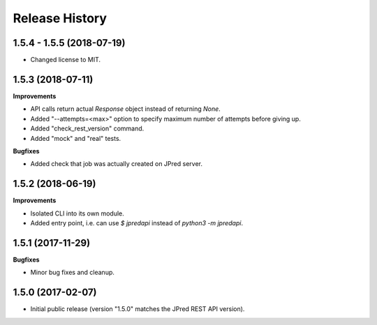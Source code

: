 .. :changelog:

Release History
===============


1.5.4 - 1.5.5 (2018-07-19)
~~~~~~~~~~~~~~~~~~~~~~~~~~

- Changed license to MIT.


1.5.3 (2018-07-11)
~~~~~~~~~~~~~~~~~~

**Improvements**

- API calls return actual `Response` object instead of returning `None`.
- Added "--attempts=<max>" option to specify maximum number of attempts before giving up.
- Added "check_rest_version" command.
- Added "mock" and "real" tests.

**Bugfixes**

- Added check that job was actually created on JPred server.


1.5.2 (2018-06-19)
~~~~~~~~~~~~~~~~~~

**Improvements**

- Isolated CLI into its own module.
- Added entry point, i.e. can use `$ jpredapi` instead of `python3 -m jpredapi`.


1.5.1 (2017-11-29)
~~~~~~~~~~~~~~~~~~

**Bugfixes**

- Minor bug fixes and cleanup.


1.5.0 (2017-02-07)
~~~~~~~~~~~~~~~~~~

- Initial public release 
  (version "1.5.0" matches the JPred REST API version).
